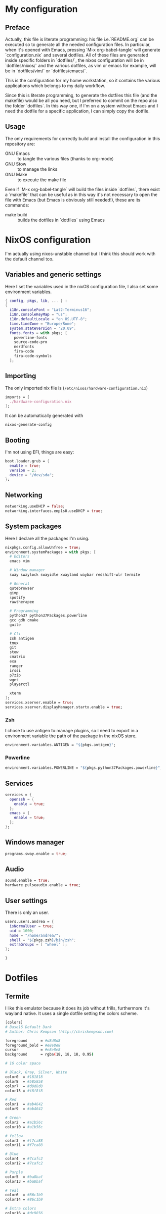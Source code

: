 * My configuration
** Preface
Actually, this file is literate programming: his file i.e.`README.org` can be executed so to generate all the needed configuration files.
In particular, when it's opened with Emacs, pressing `M-x org-babel-tangle` will generate `configuration.nix` and several dotfiles.
All of these files are generated inside specific folders in `dotfiles/`, the nixos configuration will be in `dotfiles/nixos/` and the various
dotfiles, as vim or emacs for example, will be in `dotfiles/vim/` or `dotfiles/emacs/`.

This is the configuration for my home workstation, so it contains the various applications which belongs to my daily workflow.

Since this is literate programming, to generate the dotfiles this file (and the makefile) would be all you need, but I preferred to commit on the repo
also the folder `dotfiles`. In this way one, if I'm on a system without Emacs and I need the dotfile for a specific application, I can simply copy the dotfile.

** Usage
The only requirements for correctly build and install the configuration in this repository are:
- GNU Emacs :: to tangle the various files (thanks to org-mode)
- GNU Stow :: to manage the links
- GNU Make :: to execute the make file
Even if `M-x org-babel-tangle` will build the files inside `dotfiles`, there exist a `makefile` that can be useful as in this way it's not necessary
to open the file with Emacs (but Emacs is obviously still needed!), these are its commands:
- make build :: builds the dotfiles in `dotfiles` using Emacs 


* NixOS configuration
I'm actually using nixos-unstable channel but I think this should work with the default channel too.

** Variables and generic settings
Here I set the variables used in the nixOS configuration file, I also set some environment variables.
#+begin_src nix :tangle configuration.nix :noweb no-export :padline no
{ config, pkgs, lib, ... } :
{
  i18n.consoleFont = "Lat2-Terminus16";
  i18n.consoleKeyMap = "us";
  i18n.defaultLocale = "en_US.UTF-8";
  time.timeZone = "Europe/Rome";
  system.stateVersion = "20.09";
  fonts.fonts = with pkgs; [
    powerline-fonts
    source-code-pro
    nerdfonts
    fira-code
    fira-code-symbols
  ];
#+end_src

** Importing
The only imported nix file is (=/etc/nixos/hardware-configuration.nix=)

#+begin_src nix :tangle configuration.nix :noweb no-export :padline no
imports = [
  ./hardware-configuration.nix
];
#+end_src

It can be automatically generated with

#+begin_src sh
nixos-generate-config
#+end_src

** Booting
I'm not using EFI, things are easy:

#+begin_src nix :tangle configuration.nix :noweb no-export :padline no
boot.loader.grub = {
  enable = true;
  version = 2;
  device = "/dev/sda";
};
#+end_src

** Networking
#+begin_src nix :tangle configuration.nix :noweb no-export :padline no
networking.useDHCP = false;
networking.interfaces.enp1s0.useDHCP = true;
#+end_src

** System packages
Here I declare all the packages I'm using.

#+begin_src nix :tangle configuration.nix :noweb no-export :padline no
nixpkgs.config.allowUnfree = true;
environment.systemPackages = with pkgs; [
  # Editors
  emacs vim

  # Window manager
  sway swaylock swayidle xwayland waybar redshift-wlr termite

  # General
  qutebrowser
  gimp
  spotify
  rawtherapee

  # Programming
  python37 python37Packages.powerline 
  gcc gdb cmake
  guile

  # Cli
  zsh antigen
  tmux
  git
  stow
  cmatrix
  exa
  ranger
  irssi
  p7zip
  wget
  playerctl
  
  xterm 
];
services.xserver.enable = true;
services.xserver.displayManager.startx.enable = true;
#+end_src

*** Zsh
I chose to use antigen to manage plugins, so I need to export in a environment variable the path of
the package in the nixOS store.
#+begin_src nix :tangle configuration.nix :noweb no-export :padline no
environment.variables.ANTIGEN = "${pkgs.antigen}";

#+end_src

*** Powerline
#+begin_src nix :tangle configuration.nix :noweb no-export :padline no
environment.variables.POWERLINE = "${pkgs.python37Packages.powerline}";
#+end_src

** Services
#+begin_src nix :tangle configuration.nix :noweb no-export :padline no
services = {
  openssh = {
    enable = true;
  };
  emacs = {
    enable = true;
  };
};
#+end_src

** Windows manager
#+begin_src nix :tangle configuration.nix :noweb no-export :padline no
programs.sway.enable = true;
#+end_src

** Audio
#+begin_src nix :tangle configuration.nix :noweb no-export :padline no
sound.enable = true;
hardware.pulseaudio.enable = true;
#+end_src

** User settings
There is only an user.

#+begin_src nix :tangle configuration.nix :noweb no-export :padline no
users.users.andrea = {
  isNormalUser = true;
  uid = 1000;
  home = "/home/andrea/";
  shell = "${pkgs.zsh}/bin/zsh";
  extraGroups = [ "wheel" ];
};
#+end_src


#+begin_src nix :tangle configuration.nix :noweb no-export :padline no
}
#+end_src

* Dotfiles
** Termite
I like this emulator because it does its job without frills, furthermore it's wayland native.
It uses a single dotfile setting the colors scheme.

#+begin_src sh :tangle dotfiles/termite/.config/termite/config :noweb no-export :padline no
[colors]
# Base16 Default Dark
# Author: Chris Kempson (http://chriskempson.com)

foreground      = #d8d8d8
foreground_bold = #e8e8e8
cursor          = #e8e8e8
background      = rgba(18, 18, 18, 0.95)

# 16 color space

# Black, Gray, Silver, White
color0  = #181818
color8  = #585858
color7  = #d8d8d8
color15 = #f8f8f8

# Red
color1  = #ab4642
color9  = #ab4642

# Green
color2  = #a1b56c
color10 = #a1b56c

# Yellow
color3  = #f7ca88
color11 = #f7ca88

# Blue
color4  = #7cafc2
color12 = #7cafc2

# Purple
color5  = #ba8baf
color13 = #ba8baf

# Teal
color6  = #86c1b9
color14 = #86c1b9

# Extra colors
color16 = #dc9656
color17 = #a16946
color18 = #282828
color19 = #383838
color20 = #b8b8b8
color21 = #e8e8e8

[options]
font = dejavu sans mono 11
#+end_src

** Zsh

#+begin_src sh :tangle dotfiles/zsh/.zshrc :noweb no-export :padline no
HISTFILE=~/.history
HISTSIZE=1000
SAVEHIST=1000
bindkey -v


#ZSH_THEME="agnoster"
source $ANTIGEN/share/antigen/antigen.zsh
antigen theme denysdovhan/spaceship-prompt
antigen theme spwhitt/nix-zsh-completions
antigen bundle zsh-users/zsh-autosuggestions
antigen bundle zsh-users/zsh-syntax-highlighting
antigen bundle supercrabtree/k
antigen bundle zsh-users/zsh-completions

#source $ZSH/oh-my-zsh.sh
# source /usr/share/zsh/plugins/zsh-autosuggestions/zsh-autosuggestions.zsh
#powerline-daemon -q
#. /usr/lib/python3.8/site-packages/powerline/bindings/zsh/powerline.zsh

# Aliases
alias ls="exa -l"
alias em="emacsclient -ct"
alias nh="st -f \"Dejavu Sans Mono:pixelsize=20\" -e zsh -c 'echo \"Make this window full screen and press ENTER\"; read; stty columns 80; stty rows 24; asciinema rec -c \"ssh nethack@alt.org\" --title \"Nethack gameplay - $(date)\"'"
alias weather="curl wttr.in/Milan"
alias rr="curl -s -L https://raw.githubusercontent.com/keroserene/rickrollrc/master/roll.sh | bash"
alias pip-upgrade="pip list --user --outdated --format=freeze | grep -v '^\-e' | cut -d = -f 1  | xargs -n1 pip install -U"
alias clean-downloads='sh ~/bin/clean-downloads.sh'

export visual="vim"


SPACESHIP_TIME_SHOW=true
SPACESHIP_USER_SHOW=always
SPACESHIP_HOST_SHOW=always

#eval $(thefuck --alias)
antigen apply
#+end_src

Automatic login is managed in this way:

#+begin_src sh :tangle dotfiles/zsh/.zprofile :noweb no-export :padline no
if [[ -z $DISPLAY ]] && [[ $(tty) = /dev/tty1 ]]; then
  XKB_DEFAULT_LAYOUT=us exec sway
fi
#+end_src

** Emacs
I have splitted my configuration in 2 different files.
I like to keep my customs empty:
#+begin_src emacs-lisp :tangle dotfiles/emacs/.emacs.d/conf/custom.el :noweb no-export :padline no
(custom-set-variables
 ;; custom-set-variables was added by Custom.
 ;; If you edit it by hand, you could mess it up, so be careful.
 ;; Your init file should contain only one such instance.
 ;; If there is more than one, they won't work right.
 )
(custom-set-faces
 ;; custom-set-faces was added by Custom.
 ;; If you edit it by hand, you could mess it up, so be careful.
 ;; Your init file should contain only one such instance.
 ;; If there is more than one, they won't work right.
 )
#+end_src

*** init.el
#+begin_src emacs-lisp :tangle dotfiles/emacs/.emacs.d/init.el :noweb no-export :padline no
(require 'package) ;the first thing to do is to install/update all the packages

(let* ((no-ssl (and (memq system-type '(windows-nt ms-dos))
                    (not (gnutls-available-p))))
       (proto (if no-ssl "http" "https")))
  (when no-ssl
    (warn "\
Your version of Emacs does not support SSL connections,
which is unsafe because it allows man-in-the-middle attacks.
There are two things you can do about this warning:
1. Install an Emacs version that does support SSL and be safe.
2. Remove this warning from your init file so you won't see it again."))
  ;; Comment/uncomment these two lines to enable/disable MELPA and MELPA Stable as desired
  (add-to-list 'package-archives (cons "melpa" (concat proto "://melpa.org/packages/")) t)
  ;;(add-to-list 'package-archives (cons "melpa-stable" (concat proto "://stable.melpa.org/packages/")) t)
  (when (< emacs-major-version 24)
    ;; For important compatibility libraries like cl-lib
    (add-to-list 'package-archives (cons "gnu" (concat proto "://elpa.gnu.org/packages/")))))
(package-initialize)

;; packages list, change this to add new packages
(setq packages '(spacemacs-theme
		 evil
		 evil-nerd-commenter
		 undo-tree
		 powerline
		 all-the-icons
		 smex
		 company
		 centaur-tabs
		 highlight-indent-guides
		 dashboard
		 magit
		 evil-magit
		 rainbow-delimiters
		 neotree
		 ranger
		 projectile
		 auctex
		 company-auctex
		 company-math
		 elpy
		 flycheck
		 py-autopep8
		 paredit
		 haskell-mode))

;; iter over the packages list and install new packages, doing a refresh before
(setq already-refreshed nil) ; the refresh must be done only one time
(mapcar (lambda (p) (when (not (package-installed-p p))
		      (when (not already-refreshed)
			(package-refresh-contents)
			(setq already-refreshed 't))
		      (package-install p)))
     packages)

;; other config files are inside ~/.emacs.d/conf/, add this path to load-path
(add-to-list 'load-path (expand-file-name "conf" user-emacs-directory))
;; keep the custom variables (added by Custom) inside a different conf/custom.el
(load (expand-file-name "conf/custom.el" user-emacs-directory))

;; put backup files inside a specific directory
(setq backup-directory-alist `(("." . "~/.saves")))
(setq backup-by-copying t)
(setq delete-old-versions t
  kept-new-versions 6
  kept-old-versions 2
  version-control t)

(add-hook 'text-mode-hook 'turn-on-auto-fill)
(setq-default fill-column 100)

(add-hook 'prog-mode-hook #'hs-minor-mode) ; hs-minor-mode is necessary for evil to fold

(require 'appearance)


(require 'server)
(unless (server-running-p)
  (server-start))


(require 'evil)
(evil-mode 1) ; for emacs and vim commands at the same time


(require 'smex) 
(smex-initialize) 
(global-set-key (kbd "M-x") 'smex)
(global-set-key (kbd "M-X") 'smex-major-mode-commands)
(global-set-key (kbd "C-c C-c M-x") 'execute-extended-command) ; old M-x is still available


(require 'centaur-tabs)
(centaur-tabs-mode t)
(global-set-key (kbd "C-<prior>")  'centaur-tabs-backward)
(global-set-key (kbd "C-<next>") 'centaur-tabs-forward)
(setq centaur-tabs-cycle-scope 'tabs) ; cycle through visible tabs (that is, the tabs in the current group)

(require 'powerline)
(powerline-center-evil-theme)


(require 'neotree)
(global-set-key [f8] 'neotree-toggle)


(require 'rainbow-delimiters)
(add-hook 'prog-mode-hook #'rainbow-delimiters-mode)


(require 'company)
(add-hook 'after-init-hook 'global-company-mode)
(global-set-key (kbd "TAB") 'company-complete)

(require 'undo-tree)
(global-undo-tree-mode 1)
(global-set-key (kbd "C-r") 'undo-tree-redo)


(require 'highlight-indent-guides)
(setq highlight-indent-guides-method 'character)
(add-hook 'prog-mode-hook 'highlight-indent-guides-mode)


(require 'projectile)
(projectile-mode +1)


(require 'evil-magit)


(require 'all-the-icons)


(require 'evil-nerd-commenter)
(evilnc-default-hotkeys)


(require 'dashboard)
(dashboard-setup-startup-hook)
(setq dashboard-items '((recents  . 5)
                        (projects . 5)
                        ))
(setq dashboard-set-navigator t)


(require 'paredit)
(mapcar (lambda (mode) (add-hook mode #'enable-paredit-mode))
	'(emacs-lisp-mode-hook
	  eval-expression-minibuffer-setup-hook
	  ielm-mode-hook
	  lisp-mode-hook
	  lisp-interaction-mode-hook
	  scheme-mode-hook
	  ))

(require 'ranger)
(ranger-override-dired-mode t)


;; Python editing configuration
(require 'elpy)
(elpy-enable)
(when (require 'flycheck nil t)
  (setq elpy-modules (delq 'elpy-module-flymake elpy-modules))
  (add-hook 'elpy-mode-hook 'flycheck-mode))
(require 'py-autopep8)
(add-hook 'elpy-mode-hook 'py-autopep8-enable-on-save)


;; LaTeX editing configuration
(defun latex-mode-setup ()
  (setq-local company-backends
              (append '((company-math-symbols-latex company-latex-commands))
                      company-backends)))

(add-hook 'TeX-mode-hook 'latex-mode-setup)
#+end_src

*** appearance.el
#+begin_src emacs-lisp :tangle dotfiles/emacs/.emacs.d/conf/appearance.el :noweb no-export :padline no
(setq inhibit-startup-message t)

(add-to-list 'default-frame-alist '(font . "Source Code Pro-14"))
(set-face-attribute 'default t :font "Source Code Pro-14")

(load-theme 'spacemacs-dark t) 

(menu-bar-mode -1)
(toggle-scroll-bar -1)
(tool-bar-mode -1)

(global-display-line-numbers-mode)

(provide 'appearance)
#+end_src

** Vim
I usually use Emacs (with Evil) but sometimes it can be useful to have vim installed, so this configuration is minimal on purpose.

#+begin_src sh :tangle dotfiles/vim/.vimrc :noweb no-export :padline no
set tabstop=4 softtabstop=0 expandtab shiftwidth=4 smarttab
syntax on
:set laststatus=2 "To show the statusline all the time (not only with multiple windows)
:set number
#+end_src

** Tmux

#+begin_src sh :tangle dotfiles/tmux/.tmux.conf :noweb no-export :padline no
source $POWERLINE/share/tmux/powerline.conf
#+end_src

** Sway
*** Sway configuration
#+begin_src sh :tangle dotfiles/sway/.config/sway/config :noweb no-export :padline no
# Use Start key as $mod
set $mod Mod4

# Font for window titles.
font pango:DejaVu Sans Mono 12

# Use Mouse+$mod to drag floating windows to their wanted position
floating_modifier $mod

set $cl_high #009ddc
set $cl_indi #d9d8d8
set $cl_back #231f20
set $cl_fore #d9d8d8
set $cl_urge #ee2e24

# Colors                border   bg       text     indi     childborder
client.focused          $cl_high $cl_high $cl_fore $cl_indi $cl_high
client.focused_inactive $cl_back $cl_back $cl_fore $cl_back $cl_back
client.unfocused        $cl_back $cl_back $cl_fore $cl_back $cl_back
client.urgent           $cl_urge $cl_urge $cl_fore $cl_urge $cl_urge

# Set borders
default_border pixel 1
default_floating_border pixel 1

# Set windows padding, require i3-gaps!
gaps inner 4
gaps outer -4

# workspaces
set $ws1   1:1 
set $ws2   2:2 
set $ws3   3:3 
set $ws4   4:4
set $ws5   5:5
set $ws6   6:6
set $ws7   7:7 
set $ws8   8:8 
set $ws9   9:9 
set $ws10  10:10 

# Window borders
default_border pixel 1
default_floating_border normal
hide_edge_borders smart

smart_gaps on
gaps inner 10

assign [title="Dashboard"] $ws1
assign [class="^qutebrowser$"] $ws2
assign [class="Emacs"] $ws3
assign [class="Telegram"] $ws9
for_window [class="Spotify"] move window to workspace $ws10
assign [title="irssi"] $ws8
assign [title="Transmission"] $ws7

# start a terminal
bindsym $mod+Return exec termite -e "zsh -c 'source ~/.zshrc && tmux'" --title="Termite"
bindsym $mod+t exec termite --title="Termite"
bindsym $mod+p exec grim -g "$(slurp)" /home/andrea/pics/screenshot.png

# kill focused window
bindsym $mod+Shift+q kill

# start dmenu (a program launcher)
bindsym $mod+d exec dmenu_run -fn 'DejaVu Sans Mono-13`'

# change focus
bindsym $mod+j focus left
bindsym $mod+k focus down
bindsym $mod+l focus up
bindsym $mod+semicolon focus right

bindsym $mod+Left focus left
bindsym $mod+Down focus down
bindsym $mod+Up focus up
bindsym $mod+Right focus right

# move focused window
bindsym $mod+Shift+j move left
bindsym $mod+Shift+k move down
bindsym $mod+Shift+l move up
bindsym $mod+Shift+semicolon move right

bindsym $mod+Shift+Left move left
bindsym $mod+Shift+Down move down
bindsym $mod+Shift+Up move up
bindsym $mod+Shift+Right move right

# Change orientation
bindsym $mod+v split vertical
bindsym $mod+h split horizontal

# enter fullscreen mode for the focused container
bindsym $mod+f fullscreen toggle

# change container layout (stacked, tabbed, toggle split)
bindsym $mod+s layout stacking
bindsym $mod+w layout tabbed
bindsym $mod+e layout toggle split

# toggle tiling / floating
bindsym $mod+Shift+space floating toggle

# change focus between tiling / floating windows
bindsym $mod+space focus mode_toggle

# focus the parent container
bindsym $mod+a focus parent

# switch to workspace
bindsym $mod+1 workspace $ws1
bindsym $mod+2 workspace $ws2
bindsym $mod+3 workspace $ws3
bindsym $mod+4 workspace $ws4
bindsym $mod+5 workspace $ws5
bindsym $mod+6 workspace $ws6
bindsym $mod+7 workspace $ws7
bindsym $mod+8 workspace $ws8
bindsym $mod+9 workspace $ws9
bindsym $mod+0 workspace $ws10

# move focused container to workspace
bindsym $mod+Shift+1 move container to workspace $ws1
bindsym $mod+Shift+2 move container to workspace $ws2
bindsym $mod+Shift+3 move container to workspace $ws3
bindsym $mod+Shift+4 move container to workspace $ws4
bindsym $mod+Shift+5 move container to workspace $ws5
bindsym $mod+Shift+6 move container to workspace $ws6
bindsym $mod+Shift+7 move container to workspace $ws7
bindsym $mod+Shift+8 move container to workspace $ws8
bindsym $mod+Shift+9 move container to workspace $ws9
bindsym $mod+Shift+0 move container to workspace $ws10
# reload the configuration file
bindsym $mod+Shift+c reload
# restart i3 inplace (preserves your layout/session, can be used to upgrade i3)
bindsym $mod+Shift+r restart
# exit i3 (logs you out of your X session)
bindsym $mod+Shift+e exec swaynag -t warning -m 'You pressed the exit shortcut. Do you really want to exit sway? This will end your Wayland session.' -b 'Yes, exit sway' 'swaymsg exit'

bindsym $mod+F3 exec amixer -D pulse sset Master 5%+
bindsym $mod+F2 exec amixer -D pulse sset Master 5%-
bindsym $mod+F4 exec amixer -D pulse sset Master 1+ toggle
bindsym $mod+F8 exec playerctl next
bindsym $mod+F7 exec playerctl play-pause
bindsym $mod+F6 exec playerctl previous
bindsym $mod+F11 exec swaylock -i ~/pics/wallpaper.jpg

bindsym $mod+Prior exec redshift -O 3600
bindsym $mod+Next exec pkill redshift

# resize window (you can also use the mouse for that)
mode "resize" {
        # These bindings trigger as soon as you enter the resize mode

        # Pressing left will shrink the window’s width.
        # Pressing right will grow the window’s width.
        # Pressing up will shrink the window’s height.
        # Pressing down will grow the window’s height.
        bindsym j resize shrink width 10 px or 10 ppt
        bindsym k resize grow height 10 px or 10 ppt
        bindsym l resize shrink height 10 px or 10 ppt
        bindsym semicolon resize grow width 10 px or 10 ppt

        # same bindings, but for the arrow keys
        bindsym Left resize shrink width 10 px or 10 ppt
        bindsym Down resize grow height 10 px or 10 ppt
        bindsym Up resize shrink height 10 px or 10 ppt
        bindsym Right resize grow width 10 px or 10 ppt

        # back to normal: Enter or Escape
        bindsym Return mode "default"
        bindsym Escape mode "default"
}

bindsym $mod+r mode "resize"

# Rules for applications
#for_window [app_id="^floating$"] floating enable # title of the window spawned by qutebrowser

# Extra shotcuts
#bindsym Control+Space exec makoctl dismiss
#bindsym Control+Shift+Space exec makoctl dismiss --all

bindsym $mod+b exec qutebrowser
bindsym $mod+m exec sh ~/bin/spotify.sh

exec_always ~/.config/waybar/waybar.sh
exec --no-startup-id swaybg -i ~/pics/wallpaper.jpg
exec --no-startup-id redshift -O 3600
#exec --no-startup-id nm-applet
exec --no-startup-id emacsclient -c
exec --no-startup-id qutebrowser
exec --no-startup-id 'telegram-desktop --class=telegram'
exec --no-startup-id termite -e "zsh -c /home/andrea/bin/dashboard.sh" --title="Dashboard"
# exec --no-startup-id 'python3 ~/bin/spotify.py'
# exec --no-startup-id 'rclone mount mega:/ ~/mega/'
# exec --no-startup-id 'transmission-gtk'
# exec --no-startup-id termite -e "irssi" --title="irssi"
#+end_src

*** Waybar configuration

Main configuration file.
#+begin_src sh :tangle dotfiles/waybar/.config/waybar/config :noweb no-export :padline no
{
    "layer": "bottom",
    "position": "top",
    "height": 30,

    "modules-left": ["sway/workspaces", "sway/mode"],
    "modules-center": ["sway/window"],
    "modules-right": ["tray", "custom/spotify", "custom/weather", "custom/storage", "pulseaudio", "network", "clock"],
    "sway/mode": {
        "format": " {}"
    },
    "sway/workspaces": {
        "format": "{name}",
        "disable-scroll": false
    },
    "sway/window": {
        "max-length": 80,
        "tooltip": false
    },
    "clock": {
        "format": "{:%a %d %b %H:%M}",
        "tooltip": false
    },
    "network": {
        "interval": 1,
        "format": "{ipaddr} ",
        "format-alt": "{bandwidthDownOctets}  {bandwidthUpOctets} ",
        "format-alt-click": "click-right",
        "format-icons": {
            "wifi": ["", "" ,""],
            "ethernet": [""],
            "disconnected": [""]
        },
    "tooltip": false
    },
    "pulseaudio": {
        "format": "{volume} {icon}",
        "format-alt-click": "click-right",
        "format-muted": "",
        "format-icons": {
            "phone": [" ", " ", " "],
            "default": ["", "", ""]
        },
        "scroll-step": 5,
        "on-click": "None",
        "tooltip": false
    },
    "custom/spotify": {
        "interval": 1,
        "return-type": "json",
        "exec": "modules/spotify.sh",
        "exec-if": "pgrep spotify",
        "escape": true,
        "on-click": "playerctl play-pause"
    },
    "custom/storage": {
        "format": "{} ",
        "format-alt": "{percentage}% ",
        "format-alt-click": "click-right",
        "return-type": "json",
        "interval": 60,
        "exec": "modules/storage.sh"
    },
    "custom/weather": {
        "format": "{}",
        "format-alt": "{alt}: {}",
        "format-alt-click": "click-right",
        "interval": 1800,
        "return-type": "json",
        "exec": "modules/weather.sh Milan",
        "exec-if": "ping wttr.in -c1"
    },
    "tray": {
        "icon-size": 18
    }
}
#+end_src

Script invoked by Sway to execute Waybar.

#+begin_src sh :tangle dotfiles/waybar/.config/waybar/waybar.sh :noweb no-export :padline no
#!/usr/bin/env zsh

# Terminate already running bar instances
pkill waybar

# Wait until the processes have been shut down
while pgrep -x waybar >/dev/null; do sleep 1; done

# Launch main
waybar
#+end_src

Style.

#+begin_src css :tangle dotfiles/waybar/.config/waybar/style.css :noweb no-export :padline no
,* {
    border:        none;
    border-radius: 0;
    font-family:   Sans;
    font-size:     15px;
    box-shadow:    none;
    text-shadow:   none;
    transition-duration: 0s;
}

window {
    color:      rgba(217, 216, 216, 1);
    background: rgba(35, 31, 32, 0.9);
}

window#waybar.solo {
    color:      rgba(217, 216, 216, 1);
    background: rgba(35, 31, 32, 0.9);
}

#workspaces {
    margin: 0 5px;
}

#workspaces button {
    padding:    0 5px;
    color:      rgba(217, 216, 216, 0.4);
}

#workspaces button.visible {
    color:      rgba(217, 216, 216, 1);
}

#workspaces button.focused {
    border-top: 3px solid rgba(217, 216, 216, 1);
    border-bottom: 3px solid rgba(217, 216, 216, 0);
}

#workspaces button.urgent {
    color:      rgba(238, 46, 36, 1);
}

#mode, #battery, #cpu, #memory, #network, #pulseaudio, #idle_inhibitor, #backlight, #custom-storage, #custom-spotify, #custom-weather, #custom-mail {
    margin:     0px 6px 0px 10px;
    min-width:  25px;
}

#clock {
    margin:     0px 16px 0px 10px;
    min-width:  140px;
}

#battery.warning {
   color:       rgba(255, 210, 4, 1);
}

#battery.critical {
    color:      rgba(238, 46, 36, 1);
}

#battery.charging {
    color:      rgba(217, 216, 216, 1);
}

#custom-storage.warning {
    color:      rgba(255, 210, 4, 1);
}

#custom-storage.critical {
    color:      rgba(238, 46, 36, 1);
}
#+end_src

**** Modules
Storage

#+begin_src sh :tangle dotfiles/waybar/.config/waybar/modules/storage.sh :noweb no-export :padline no
#!/bin/sh

mount="/"
warning=20
critical=10

df -h -P -l "$mount" | awk -v warning=$warning -v critical=$critical '
/\/.*/ {
  text=$4
  tooltip="Filesystem: "$1"\rSize: "$2"\rUsed: "$3"\rAvail: "$4"\rUse%: "$5"\rMounted on: "$6
  use=$5
  exit 0
}
END {
  class=""
  gsub(/%$/,"",use)
  if ((100 - use) < critical) {
    class="critical"
  } else if ((100 - use) < warning) {
    class="warning"
  }
  print "{\"text\":\""text"\", \"percentage\":"use",\"tooltip\":\""tooltip"\", \"class\":\""class"\"}"
}
'
#+end_src

Spotify

#+begin_src sh :tangle dotfiles/waybar/.config/waybar/modules/spotify.sh :noweb no-export :padline no
#!/bin/sh

class=$(playerctl metadata --player=spotify --format '{{lc(status)}}')
icon=""

if [[ $class == "playing" ]]; then
  info=$(playerctl metadata --player=spotify --format '{{artist}} - {{title}}')
  if [[ ${#info} > 40 ]]; then
    info=$(echo $info | cut -c1-40)"..."
  fi
  text=$info" "$icon
elif [[ $class == "paused" ]]; then
  text=$icon
elif [[ $class == "stopped" ]]; then
  text=""
fi

echo -e "{\"text\":\""$text"\", \"class\":\""$class"\"}"
#+end_src

Weather

#+begin_src sh :tangle dotfiles/waybar/.config/waybar/modules/weather.sh :noweb no-export :padline no
#!/bin/bash

cachedir=~/.cache/rbn
cachefile=${0##*/}-$1

if [ ! -d $cachedir ]; then
    mkdir -p $cachedir
fi

if [ ! -f $cachedir/$cachefile ]; then
    touch $cachedir/$cachefile
fi

# Save current IFS
SAVEIFS=$IFS
# Change IFS to new line.
IFS=$'\n'

cacheage=$(($(date +%s) - $(stat -c '%Y' "$cachedir/$cachefile")))
if [ $cacheage -gt 1740 ] || [ ! -s $cachedir/$cachefile ]; then
    data=($(curl -s https://en.wttr.in/$1\?0qnT 2>&1))
    echo ${data[0]} | cut -f1 -d, > $cachedir/$cachefile
    echo ${data[1]} | sed -E 's/^.{15}//' >> $cachedir/$cachefile
    echo ${data[2]} | sed -E 's/^.{15}//' >> $cachedir/$cachefile
fi

weather=($(cat $cachedir/$cachefile))

# Restore IFSClear
IFS=$SAVEIFS

temperature=$(echo ${weather[2]} | sed -E 's/[0-9]*\.\.//g')

#echo ${weather[1]##*,}

# https://fontawesome.com/icons?s=solid&c=weather
case $(echo ${weather[1]##*,} | tr '[:upper:]' '[:lower:]') in
"clear" | "sunny")
    condition=""
    ;;
"partly cloudy")
    condition=""
    ;;
"cloudy")
    condition=""
    ;;
"overcast")
    condition=""
    ;;
"mist" | "fog" | "freezing fog")
    condition=""
    ;;
"patchy rain possible" | "patchy light drizzle" | "light drizzle" | "patchy light rain" | "light rain" | "light rain shower" | "rain")
    condition=""
    ;;
"moderate rain at times" | "moderate rain" | "heavy rain at times" | "heavy rain" | "moderate or heavy rain shower" | "torrential rain shower" | "rain shower")
    condition=""
    ;;
"patchy snow possible" | "patchy sleet possible" | "patchy freezing drizzle possible" | "freezing drizzle" | "heavy freezing drizzle" | "light freezing rain" | "moderate or heavy freezing rain" | "light sleet" | "ice pellets" | "light sleet showers" | "moderate or heavy sleet showers")
    condition=""
    ;;
"blowing snow" | "moderate or heavy sleet" | "patchy light snow" | "light snow" | "light snow showers")
    condition=""
    ;;
"blizzard" | "patchy moderate snow" | "moderate snow" | "patchy heavy snow" | "heavy snow" | "moderate or heavy snow with thunder" | "moderate or heavy snow showers")
    condition=""
    ;;
"thundery outbreaks possible" | "patchy light rain with thunder" | "moderate or heavy rain with thunder" | "patchy light snow with thunder")
    condition=""
    ;;
*)
    condition=""
    echo -e "{\"text\":\""$condition"\", \"alt\":\""${weather[0]}"\", \"tooltip\":\""${weather[0]}: $temperature ${weather[1]}"\"}"
    ;;
esac

#echo $temp $condition

echo -e "{\"text\":\""$temperature $condition"\", \"alt\":\""${weather[0]}"\", \"tooltip\":\""${weather[0]}: $temperature ${weather[1]}"\"}"
#+end_src
